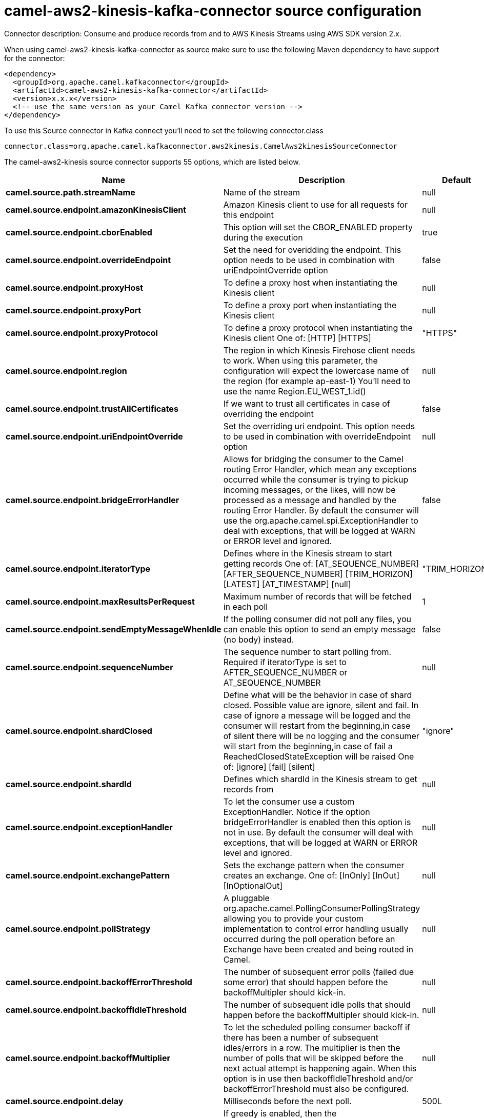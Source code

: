 // kafka-connector options: START
[[camel-aws2-kinesis-kafka-connector-source]]
= camel-aws2-kinesis-kafka-connector source configuration

Connector description: Consume and produce records from and to AWS Kinesis Streams using AWS SDK version 2.x.

When using camel-aws2-kinesis-kafka-connector as source make sure to use the following Maven dependency to have support for the connector:

[source,xml]
----
<dependency>
  <groupId>org.apache.camel.kafkaconnector</groupId>
  <artifactId>camel-aws2-kinesis-kafka-connector</artifactId>
  <version>x.x.x</version>
  <!-- use the same version as your Camel Kafka connector version -->
</dependency>
----

To use this Source connector in Kafka connect you'll need to set the following connector.class

[source,java]
----
connector.class=org.apache.camel.kafkaconnector.aws2kinesis.CamelAws2kinesisSourceConnector
----


The camel-aws2-kinesis source connector supports 55 options, which are listed below.



[width="100%",cols="2,5,^1,1,1",options="header"]
|===
| Name | Description | Default | Required | Priority
| *camel.source.path.streamName* | Name of the stream | null | true | HIGH
| *camel.source.endpoint.amazonKinesisClient* | Amazon Kinesis client to use for all requests for this endpoint | null | false | MEDIUM
| *camel.source.endpoint.cborEnabled* | This option will set the CBOR_ENABLED property during the execution | true | false | MEDIUM
| *camel.source.endpoint.overrideEndpoint* | Set the need for overidding the endpoint. This option needs to be used in combination with uriEndpointOverride option | false | false | MEDIUM
| *camel.source.endpoint.proxyHost* | To define a proxy host when instantiating the Kinesis client | null | false | MEDIUM
| *camel.source.endpoint.proxyPort* | To define a proxy port when instantiating the Kinesis client | null | false | MEDIUM
| *camel.source.endpoint.proxyProtocol* | To define a proxy protocol when instantiating the Kinesis client One of: [HTTP] [HTTPS] | "HTTPS" | false | MEDIUM
| *camel.source.endpoint.region* | The region in which Kinesis Firehose client needs to work. When using this parameter, the configuration will expect the lowercase name of the region (for example ap-east-1) You'll need to use the name Region.EU_WEST_1.id() | null | false | MEDIUM
| *camel.source.endpoint.trustAllCertificates* | If we want to trust all certificates in case of overriding the endpoint | false | false | MEDIUM
| *camel.source.endpoint.uriEndpointOverride* | Set the overriding uri endpoint. This option needs to be used in combination with overrideEndpoint option | null | false | MEDIUM
| *camel.source.endpoint.bridgeErrorHandler* | Allows for bridging the consumer to the Camel routing Error Handler, which mean any exceptions occurred while the consumer is trying to pickup incoming messages, or the likes, will now be processed as a message and handled by the routing Error Handler. By default the consumer will use the org.apache.camel.spi.ExceptionHandler to deal with exceptions, that will be logged at WARN or ERROR level and ignored. | false | false | MEDIUM
| *camel.source.endpoint.iteratorType* | Defines where in the Kinesis stream to start getting records One of: [AT_SEQUENCE_NUMBER] [AFTER_SEQUENCE_NUMBER] [TRIM_HORIZON] [LATEST] [AT_TIMESTAMP] [null] | "TRIM_HORIZON" | false | MEDIUM
| *camel.source.endpoint.maxResultsPerRequest* | Maximum number of records that will be fetched in each poll | 1 | false | MEDIUM
| *camel.source.endpoint.sendEmptyMessageWhenIdle* | If the polling consumer did not poll any files, you can enable this option to send an empty message (no body) instead. | false | false | MEDIUM
| *camel.source.endpoint.sequenceNumber* | The sequence number to start polling from. Required if iteratorType is set to AFTER_SEQUENCE_NUMBER or AT_SEQUENCE_NUMBER | null | false | MEDIUM
| *camel.source.endpoint.shardClosed* | Define what will be the behavior in case of shard closed. Possible value are ignore, silent and fail. In case of ignore a message will be logged and the consumer will restart from the beginning,in case of silent there will be no logging and the consumer will start from the beginning,in case of fail a ReachedClosedStateException will be raised One of: [ignore] [fail] [silent] | "ignore" | false | MEDIUM
| *camel.source.endpoint.shardId* | Defines which shardId in the Kinesis stream to get records from | null | false | MEDIUM
| *camel.source.endpoint.exceptionHandler* | To let the consumer use a custom ExceptionHandler. Notice if the option bridgeErrorHandler is enabled then this option is not in use. By default the consumer will deal with exceptions, that will be logged at WARN or ERROR level and ignored. | null | false | MEDIUM
| *camel.source.endpoint.exchangePattern* | Sets the exchange pattern when the consumer creates an exchange. One of: [InOnly] [InOut] [InOptionalOut] | null | false | MEDIUM
| *camel.source.endpoint.pollStrategy* | A pluggable org.apache.camel.PollingConsumerPollingStrategy allowing you to provide your custom implementation to control error handling usually occurred during the poll operation before an Exchange have been created and being routed in Camel. | null | false | MEDIUM
| *camel.source.endpoint.backoffErrorThreshold* | The number of subsequent error polls (failed due some error) that should happen before the backoffMultipler should kick-in. | null | false | MEDIUM
| *camel.source.endpoint.backoffIdleThreshold* | The number of subsequent idle polls that should happen before the backoffMultipler should kick-in. | null | false | MEDIUM
| *camel.source.endpoint.backoffMultiplier* | To let the scheduled polling consumer backoff if there has been a number of subsequent idles/errors in a row. The multiplier is then the number of polls that will be skipped before the next actual attempt is happening again. When this option is in use then backoffIdleThreshold and/or backoffErrorThreshold must also be configured. | null | false | MEDIUM
| *camel.source.endpoint.delay* | Milliseconds before the next poll. | 500L | false | MEDIUM
| *camel.source.endpoint.greedy* | If greedy is enabled, then the ScheduledPollConsumer will run immediately again, if the previous run polled 1 or more messages. | false | false | MEDIUM
| *camel.source.endpoint.initialDelay* | Milliseconds before the first poll starts. | 1000L | false | MEDIUM
| *camel.source.endpoint.repeatCount* | Specifies a maximum limit of number of fires. So if you set it to 1, the scheduler will only fire once. If you set it to 5, it will only fire five times. A value of zero or negative means fire forever. | 0L | false | MEDIUM
| *camel.source.endpoint.runLoggingLevel* | The consumer logs a start/complete log line when it polls. This option allows you to configure the logging level for that. One of: [TRACE] [DEBUG] [INFO] [WARN] [ERROR] [OFF] | "TRACE" | false | MEDIUM
| *camel.source.endpoint.scheduledExecutorService* | Allows for configuring a custom/shared thread pool to use for the consumer. By default each consumer has its own single threaded thread pool. | null | false | MEDIUM
| *camel.source.endpoint.scheduler* | To use a cron scheduler from either camel-spring or camel-quartz component. Use value spring or quartz for built in scheduler | "none" | false | MEDIUM
| *camel.source.endpoint.schedulerProperties* | To configure additional properties when using a custom scheduler or any of the Quartz, Spring based scheduler. | null | false | MEDIUM
| *camel.source.endpoint.startScheduler* | Whether the scheduler should be auto started. | true | false | MEDIUM
| *camel.source.endpoint.timeUnit* | Time unit for initialDelay and delay options. One of: [NANOSECONDS] [MICROSECONDS] [MILLISECONDS] [SECONDS] [MINUTES] [HOURS] [DAYS] | "MILLISECONDS" | false | MEDIUM
| *camel.source.endpoint.useFixedDelay* | Controls if fixed delay or fixed rate is used. See ScheduledExecutorService in JDK for details. | true | false | MEDIUM
| *camel.source.endpoint.accessKey* | Amazon AWS Access Key | null | false | MEDIUM
| *camel.source.endpoint.secretKey* | Amazon AWS Secret Key | null | false | MEDIUM
| *camel.component.aws2-kinesis.amazonKinesisClient* | Amazon Kinesis client to use for all requests for this endpoint | null | false | MEDIUM
| *camel.component.aws2-kinesis.cborEnabled* | This option will set the CBOR_ENABLED property during the execution | true | false | MEDIUM
| *camel.component.aws2-kinesis.configuration* | Component configuration | null | false | MEDIUM
| *camel.component.aws2-kinesis.overrideEndpoint* | Set the need for overidding the endpoint. This option needs to be used in combination with uriEndpointOverride option | false | false | MEDIUM
| *camel.component.aws2-kinesis.proxyHost* | To define a proxy host when instantiating the Kinesis client | null | false | MEDIUM
| *camel.component.aws2-kinesis.proxyPort* | To define a proxy port when instantiating the Kinesis client | null | false | MEDIUM
| *camel.component.aws2-kinesis.proxyProtocol* | To define a proxy protocol when instantiating the Kinesis client One of: [HTTP] [HTTPS] | "HTTPS" | false | MEDIUM
| *camel.component.aws2-kinesis.region* | The region in which Kinesis Firehose client needs to work. When using this parameter, the configuration will expect the lowercase name of the region (for example ap-east-1) You'll need to use the name Region.EU_WEST_1.id() | null | false | MEDIUM
| *camel.component.aws2-kinesis.trustAllCertificates* | If we want to trust all certificates in case of overriding the endpoint | false | false | MEDIUM
| *camel.component.aws2-kinesis.uriEndpointOverride* | Set the overriding uri endpoint. This option needs to be used in combination with overrideEndpoint option | null | false | MEDIUM
| *camel.component.aws2-kinesis.bridgeErrorHandler* | Allows for bridging the consumer to the Camel routing Error Handler, which mean any exceptions occurred while the consumer is trying to pickup incoming messages, or the likes, will now be processed as a message and handled by the routing Error Handler. By default the consumer will use the org.apache.camel.spi.ExceptionHandler to deal with exceptions, that will be logged at WARN or ERROR level and ignored. | false | false | MEDIUM
| *camel.component.aws2-kinesis.iteratorType* | Defines where in the Kinesis stream to start getting records One of: [AT_SEQUENCE_NUMBER] [AFTER_SEQUENCE_NUMBER] [TRIM_HORIZON] [LATEST] [AT_TIMESTAMP] [null] | "TRIM_HORIZON" | false | MEDIUM
| *camel.component.aws2-kinesis.maxResultsPerRequest* | Maximum number of records that will be fetched in each poll | 1 | false | MEDIUM
| *camel.component.aws2-kinesis.sequenceNumber* | The sequence number to start polling from. Required if iteratorType is set to AFTER_SEQUENCE_NUMBER or AT_SEQUENCE_NUMBER | null | false | MEDIUM
| *camel.component.aws2-kinesis.shardClosed* | Define what will be the behavior in case of shard closed. Possible value are ignore, silent and fail. In case of ignore a message will be logged and the consumer will restart from the beginning,in case of silent there will be no logging and the consumer will start from the beginning,in case of fail a ReachedClosedStateException will be raised One of: [ignore] [fail] [silent] | "ignore" | false | MEDIUM
| *camel.component.aws2-kinesis.shardId* | Defines which shardId in the Kinesis stream to get records from | null | false | MEDIUM
| *camel.component.aws2-kinesis.autowiredEnabled* | Whether autowiring is enabled. This is used for automatic autowiring options (the option must be marked as autowired) by looking up in the registry to find if there is a single instance of matching type, which then gets configured on the component. This can be used for automatic configuring JDBC data sources, JMS connection factories, AWS Clients, etc. | true | false | MEDIUM
| *camel.component.aws2-kinesis.accessKey* | Amazon AWS Access Key | null | false | MEDIUM
| *camel.component.aws2-kinesis.secretKey* | Amazon AWS Secret Key | null | false | MEDIUM
|===



The camel-aws2-kinesis source connector has no converters out of the box.





The camel-aws2-kinesis source connector supports 1 transforms out of the box, which are listed below.



[source,java]
----

org.apache.camel.kafkaconnector.aws2kinesis.transformers.KinesisRecordDataTransforms

----



The camel-aws2-kinesis source connector has no aggregation strategies out of the box.
// kafka-connector options: END

